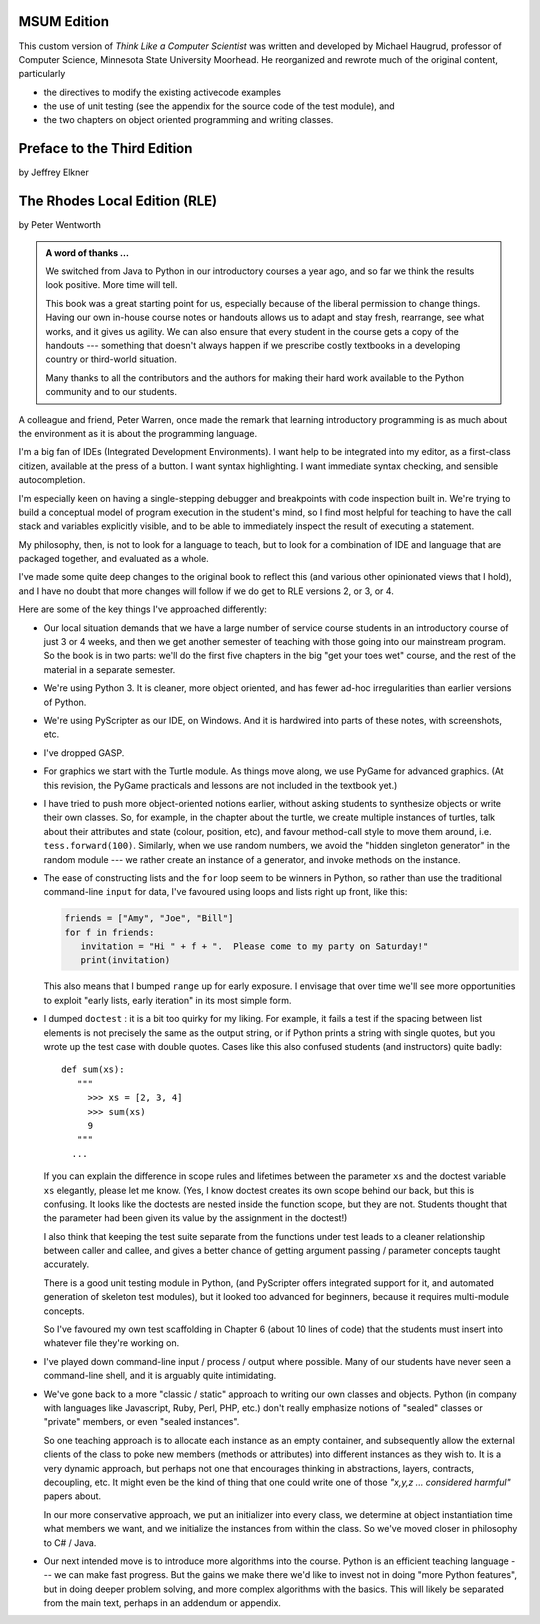 ..  Copyright (C)  Jeffrey Elkner, Peter Wentworth, Allen B. Downey, Chris
    Meyers, and Dario Mitchell.  Permission is granted to copy, distribute
    and/or modify this document under the terms of the GNU Free Documentation
    License, Version 1.3 or any later version published by the Free Software
    Foundation; with Invariant Sections being Forward, Prefaces, and
    Contributor List, no Front-Cover Texts, and no Back-Cover Texts.  A copy of
    the license is included in the section entitled "GNU Free Documentation
    License".

MSUM Edition
============

This custom version of *Think Like a Computer Scientist* was written and developed 
by Michael Haugrud, professor of Computer Science, Minnesota State University
Moorhead. He reorganized and rewrote much of the original content, particularly

* the directives to modify the existing activecode examples
* the use of unit testing (see the appendix for the source code of the test module), and
* the two chapters on object oriented programming and writing classes.

Preface to the Third Edition
============================

by Jeffrey Elkner


    
The Rhodes Local Edition (RLE)
==============================

by Peter Wentworth

.. admonition:: A word of thanks ... 
 
    We switched from Java to Python in our introductory courses a year ago, and
    so far we think the results look positive. More time will tell.

    This book was a great starting point for us, especially because of the
    liberal permission to change things.  Having our own in-house course notes
    or handouts allows us to adapt and stay fresh, rearrange, see what works,
    and it gives us agility.  We can also ensure that every student in the
    course gets a copy of the handouts --- something that doesn't always happen
    if we prescribe costly textbooks in a developing country or third-world
    situation. 
    
    Many thanks to all the contributors and the authors for making their hard 
    work available to the Python community and to our students.

A colleague and friend, Peter Warren, once made the remark that learning
introductory programming is as much about the environment as it is about the
programming language. 

I'm a big fan of IDEs (Integrated Development Environments).  I want help to be
integrated into my editor, as a first-class citizen, available at the press of
a button. I want syntax highlighting.  I want immediate syntax checking, and
sensible autocompletion.  

I'm especially keen on having a single-stepping debugger and breakpoints with
code inspection built in.  We're trying to build a conceptual model of program
execution in the student's mind, so I find most helpful for teaching to have
the call stack and variables explicitly visible, and to be able to immediately
inspect the result of executing a statement.

My philosophy, then, is not to look for a language to teach, but to look for a
combination of IDE and language that are packaged together, and evaluated as a
whole. 

I've made some quite deep changes to the original book to reflect this (and
various other opinionated views that I hold), and I have no doubt that more
changes will follow if we do get to RLE versions 2, or 3, or 4.

Here are some of the key things I've approached differently:

* Our local situation demands that we have a large number of service course
  students in an introductory course of just 3 or 4 weeks, and then we get
  another semester of teaching with those going into our mainstream program.
  So the book is in two parts: we'll do the first five chapters in the
  big "get your toes wet" course, and the rest of the material in a separate
  semester. 
* We're using Python 3.  It is cleaner, more object oriented, and has fewer
  ad-hoc irregularities than earlier versions of Python. 
* We're using PyScripter as our IDE, on Windows.  And it is hardwired into
  parts of these notes, with screenshots, etc.  
* I've dropped GASP. 
* For graphics we start with the Turtle module. As things
  move along, we use PyGame for advanced graphics.  (At this revision, the
  PyGame practicals and lessons are not included in the textbook yet.)
* I have tried to push more object-oriented notions earlier, without asking
  students to synthesize objects or write their own classes.  So, for example,
  in the chapter about the turtle, we create multiple instances of turtles, 
  talk about their attributes and state (colour, position, etc), and favour
  method-call style to move them around, i.e.  ``tess.forward(100)``.
  Similarly, when we use random numbers, we avoid the "hidden singleton
  generator" in the random module --- we rather create an instance of a
  generator, and invoke methods on the instance.
* The ease of constructing lists and the ``for`` loop seem to be winners in
  Python, so rather than use the traditional command-line ``input`` for data,
  I've favoured using loops and lists right up front, like this:
  
  .. sourcecode:: python
  
        friends = ["Amy", "Joe", "Bill"]
        for f in friends:
           invitation = "Hi " + f + ".  Please come to my party on Saturday!"
           print(invitation)
        
  This also means that I bumped ``range`` up for early exposure.  I envisage
  that over time we'll see more opportunities to exploit "early lists, early
  iteration" in its most simple form. 
* I dumped ``doctest`` : it is a bit too quirky for my liking.  For example,
  it fails a test if the spacing between list elements is not precisely the same
  as the output string, or if Python prints a string with single quotes, but
  you wrote up the test case with double quotes. 
  Cases like this also confused students (and instructors) quite badly::
  
      def sum(xs):
         """
           >>> xs = [2, 3, 4]
           >>> sum(xs)
           9
         """
        ...
   
  If you can explain the difference in scope rules and lifetimes between the
  parameter ``xs`` and the doctest variable ``xs`` elegantly, please let me
  know.  (Yes, I know doctest creates its own scope behind our back, but this
  is confusing. It looks like the doctests are nested inside the function
  scope, but they are not. Students thought that the parameter had been given
  its value by the assignment in the doctest!)   
  
  I also think that keeping the test suite separate from the functions under
  test leads to a cleaner relationship between caller and callee, and gives a
  better chance of getting argument passing / parameter concepts taught
  accurately.  
  
  There is a good unit testing module in Python, (and PyScripter offers
  integrated support for it, and automated generation of skeleton test
  modules), but it looked too advanced for beginners, because it requires
  multi-module concepts.  
  
  So I've favoured my own test scaffolding in Chapter 6 (about 10 lines of
  code) that the students must insert into whatever file they're working on.
* I've played down command-line input / process / output where possible.  Many
  of our students have never seen a command-line shell, and it is arguably
  quite intimidating.     
* We've gone back to a more "classic / static" approach to writing our own
  classes and objects. Python (in company with languages like Javascript, Ruby,
  Perl, PHP, etc.) don't really emphasize notions of "sealed" classes or
  "private" members, or even "sealed instances".  
  
  So one teaching approach is to allocate each instance as an empty container,
  and subsequently allow the external clients of the class to poke new members
  (methods or attributes) into different instances as they wish to.  It is a
  very dynamic approach, but perhaps not one that encourages thinking in
  abstractions, layers, contracts, decoupling, etc.  It might even be the kind
  of thing that one could write one of those *"x,y,z ... considered harmful"*
  papers about. 
  
  In our more conservative approach, we put an initializer into every class, we
  determine at object instantiation time what members we want, and we
  initialize the instances from within the class.  So we've moved closer in
  philosophy to C# / Java.
  
* Our next intended move is to introduce more algorithms into the course.
  Python is an efficient teaching language --- we can make fast progress.  But
  the gains we make there we'd like to invest not in doing "more Python
  features", but in doing deeper problem solving, and more complex algorithms
  with the basics. This will likely be separated from the main text, perhaps in
  an addendum or appendix.  
